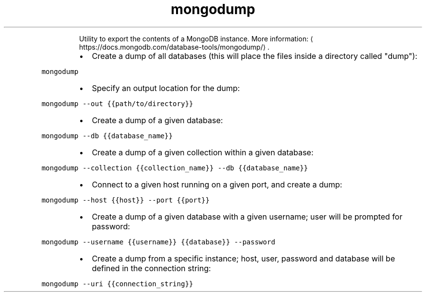 .TH mongodump
.PP
.RS
Utility to export the contents of a MongoDB instance.
More information: \[la]https://docs.mongodb.com/database-tools/mongodump/\[ra]\&.
.RE
.RS
.IP \(bu 2
Create a dump of all databases (this will place the files inside a directory called "dump"):
.RE
.PP
\fB\fCmongodump\fR
.RS
.IP \(bu 2
Specify an output location for the dump:
.RE
.PP
\fB\fCmongodump \-\-out {{path/to/directory}}\fR
.RS
.IP \(bu 2
Create a dump of a given database:
.RE
.PP
\fB\fCmongodump \-\-db {{database_name}}\fR
.RS
.IP \(bu 2
Create a dump of a given collection within a given database:
.RE
.PP
\fB\fCmongodump \-\-collection {{collection_name}} \-\-db {{database_name}}\fR
.RS
.IP \(bu 2
Connect to a given host running on a given port, and create a dump:
.RE
.PP
\fB\fCmongodump \-\-host {{host}} \-\-port {{port}}\fR
.RS
.IP \(bu 2
Create a dump of a given database with a given username; user will be prompted for password:
.RE
.PP
\fB\fCmongodump \-\-username {{username}} {{database}} \-\-password\fR
.RS
.IP \(bu 2
Create a dump from a specific instance; host, user, password and database will be defined in the connection string:
.RE
.PP
\fB\fCmongodump \-\-uri {{connection_string}}\fR
